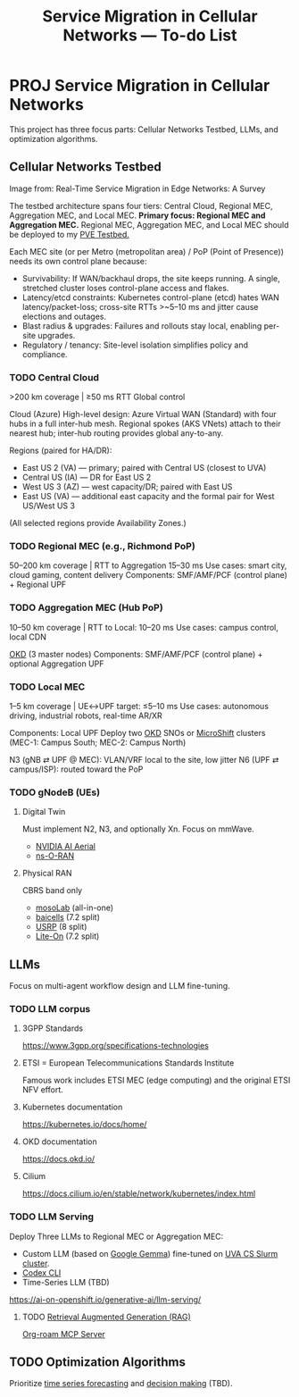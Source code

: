 #+title: Service Migration in Cellular Networks — To-do List
* PROJ Service Migration in Cellular Networks
This project has three focus parts: Cellular Networks Testbed, LLMs, and optimization algorithms.

** Cellular Networks Testbed
[[https://www.mdpi.com/jsan/jsan-14-00079/article_deploy/html/images/jsan-14-00079-g002-550.jpg]]
Image from: Real-Time Service Migration in Edge Networks: A Survey

The testbed architecture spans four tiers: Central Cloud, Regional MEC, Aggregation MEC, and Local MEC.
*Primary focus: Regional MEC and Aggregation MEC.*
Regional MEC, Aggregation MEC, and Local MEC should be deployed to my [[id:d959bbdf-e766-4d5f-a0c5-486e68b5b4e1][PVE Testbed.]] 

Each MEC site (or per Metro (metropolitan area) / PoP (Point of Presence)) needs its own control plane because:
+ Survivability: If WAN/backhaul drops, the site keeps running. A single, stretched cluster loses control-plane access and flakes.
+ Latency/etcd constraints: Kubernetes control-plane (etcd) hates WAN latency/packet-loss; cross-site RTTs >~5–10 ms and jitter cause elections and outages.
+ Blast radius & upgrades: Failures and rollouts stay local, enabling per-site upgrades.
+ Regulatory / tenancy: Site-level isolation simplifies policy and compliance.
  
*** TODO Central Cloud
>200 km coverage | ≥50 ms RTT
Global control

Cloud (Azure)
High-level design: Azure Virtual WAN (Standard) with four hubs in a full inter-hub mesh. Regional spokes (AKS VNets) attach to their nearest hub; inter-hub routing provides global any-to-any.

Regions (paired for HA/DR):
+ East US 2 (VA) — primary; paired with Central US (closest to UVA)
+ Central US (IA) — DR for East US 2
+ West US 3 (AZ) — west capacity/DR; paired with East US
+ East US (VA) — additional east capacity and the formal pair for West US/West US 3
(All selected regions provide Availability Zones.)

*** TODO Regional MEC (e.g., Richmond PoP)
50–200 km coverage | RTT to Aggregation 15–30 ms
Use cases: smart city, cloud gaming, content delivery
Components: SMF/AMF/PCF (control plane) + Regional UPF

*** TODO Aggregation MEC (Hub PoP)
10–50 km coverage | RTT to Local: 10–20 ms
Use cases: campus control, local CDN

[[id:eebf10a7-c17a-4d17-a313-c9d620028cfa][OKD]] (3 master nodes)
Components: SMF/AMF/PCF (control plane) + optional Aggregation UPF
  
*** TODO Local MEC
1–5 km coverage | UE↔UPF target: ≤5–10 ms
Use cases: autonomous driving, industrial robots, real-time AR/XR

Components: Local UPF
Deploy two [[id:eebf10a7-c17a-4d17-a313-c9d620028cfa][OKD]] SNOs or [[id:d0b59f2d-e29d-4806-84a0-82efaccd02c4][MicroShift]] clusters (MEC-1: Campus South; MEC-2: Campus North)

N3 (gNB ⇄ UPF @ MEC): VLAN/VRF local to the site, low jitter
N6 (UPF ⇄ campus/ISP): routed toward the PoP

*** TODO gNodeB (UEs)
**** Digital Twin
Must implement N2, N3, and optionally Xn. Focus on mmWave.
+ [[id:083f69f0-e334-4379-8985-4890a42d3925][NVIDIA AI Aerial]]
+ [[id:8798618b-1d83-48b9-8ee3-24bc8016caa8][ns-O-RAN]]

**** Physical RAN
CBRS band only
+ [[id:65c36822-a432-4872-b4c4-c0949383d8c0][mosoLab]] (all-in-one)
+ [[id:1ee06e17-c18d-4b49-ab27-69448f8b8f06][baicells]] (7.2 split)
+ [[id:5dfc7a97-ebf7-4ba0-b331-facbd7de10ee][USRP]] (8 split)
+ [[id:72f65923-64c3-4ba6-95ca-48af2dc9708f][Lite-On]] (7.2 split)
  
** LLMs
Focus on multi-agent workflow design and LLM fine-tuning.

*** TODO LLM corpus
**** 3GPP Standards
https://www.3gpp.org/specifications-technologies
**** ETSI = European Telecommunications Standards Institute
Famous work includes ETSI MEC (edge computing) and the original ETSI NFV effort.
**** Kubernetes documentation
https://kubernetes.io/docs/home/
**** OKD documentation
https://docs.okd.io/
**** Cilium
https://docs.cilium.io/en/stable/network/kubernetes/index.html

*** TODO LLM Serving
Deploy Three LLMs to Regional MEC or Aggregation MEC:
+ Custom LLM (based on [[id:17dc3f87-99c6-4d34-afe1-11eab6245216][Google Gemma]]) fine-tuned on [[id:b5392aff-d459-450c-b18c-a41152a869b3][UVA CS Slurm cluster]].
+ [[id:33a4b250-4c20-4a3f-aa5b-fabb4a7e89d4][Codex CLI]]
+ Time-Series LLM (TBD)
https://ai-on-openshift.io/generative-ai/llm-serving/

**** TODO [[id:a539c529-5769-4f17-9fb3-c75ef7bd84c4][Retrieval Augmented Generation (RAG)]] 
[[id:352875a2-d2d0-481f-b67c-b71c3adff4c9][Org-roam MCP Server]]

** TODO Optimization Algorithms
Prioritize [[id:632ab9ee-b7d2-4504-97e2-25009469c495][time series forecasting]] and [[id:3924254d-f29d-431f-a9f5-c8d827cc5c68][decision making]] (TBD).
